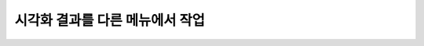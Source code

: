 시각화 결과를 다른 메뉴에서 작업
===================================================================================================================================
